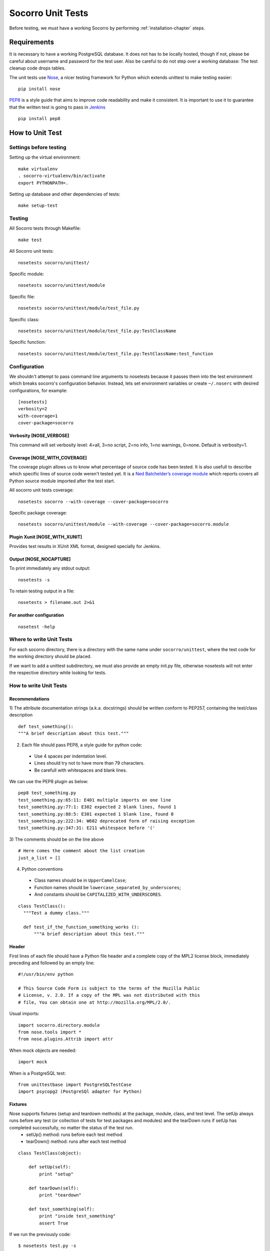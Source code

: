 .. index:: unittesting

.. _unittesting-chapter:


Socorro Unit Tests
==================

Before testing, we must have a working Socorro by performing :ref:`installation-chapter` steps.

Requirements
````````````
It is necessary to have a working PostgreSQL database. It does not has to be locally hosted, though if not, please be careful about username and password for the test user. Also be careful to do not step over a working database: The test cleanup code drops tables.

The unit tests use `Nose <https://nose.readthedocs.org/en/latest/>`_, a nicer testing framework for Python which extends unittest to make testing easier::

  pip install nose

`PEP8 <http://www.python.org/dev/peps/pep-0008/>`_ is a style guide that aims to improve code readability and make it consistent. It is important to use it to guarantee that the written test is going to pass in `Jenkins <http://jenkins-ci.org/>`_ ::

  pip install pep8

How to Unit Test
````````````````

Settings before testing
-----------------------

Setting up the virtual environment::
 
  make virtualenv
  . socorro-virtualenv/bin/activate
  export PYTHONPATH=.

Setting up database and other dependencies of tests::
 
  make setup-test

Testing
--------

All Socorro tests through Makefile::
 
  make test
    
All Socorro unit tests::
 
  nosetests socorro/unittest/

Specific module::
 
  nosetests socorro/unittest/module

Specific file::
 
  nosetests socorro/unittest/module/test_file.py

Specific class::
 
  nosetests socorro/unittest/module/test_file.py:TestClassName

Specific function::
 
  nosetests socorro/unittest/module/test_file.py:TestClassName:test_function


Configuration
-------------

We shouldn't attempt to pass command line arguments to nosetests because it passes them into the test environment which breaks socorro's configuration behavior. Instead, lets set environment variables or create ``~/.noserc`` with desired configurations, for example::

  [nosetests]
  verbosity=2
  with-coverage=1
  cover-package=socorro

Verbosity [NOSE_VERBOSE]
^^^^^^^^^^^^^^^^^^^^^^^^

This command will set verbosity level: 4=all, 3=no script, 2=no info, 1=no warnings, 0=none. Default is verbosity=1. 

Coverage [NOSE_WITH_COVERAGE] 
^^^^^^^^^^^^^^^^^^^^^^^^^^^^^

The coverage plugin allows us to know what percentage of source code has been tested. It is also usefull to describe which specific lines of source code weren't tested yet. It is a `Ned Batchelder’s coverage module <http://nose.readthedocs.org/en/latest/plugins/cover.html>`_
which reports covers all Python source module imported after the test start. 

All socorro unit tests coverage::

  nosetests socorro --with-coverage --cover-package=socorro
 
Specific package coverage::

  nosetests socorro/unittest/module --with-coverage --cover-package=socorro.module

Plugin Xunit [NOSE_WITH_XUNIT]
^^^^^^^^^^^^^^^^^^^^^^^^^^^^^^

Provides test results in XUnit XML format, designed specially for Jenkins.

Output [NOSE_NOCAPTURE]
^^^^^^^^^^^^^^^^^^^^^^^

To print immediately any stdout output::

  nosetests -s


To retain testing output in a file::
 
  nosetests > filename.out 2>&1 


For another configuration
^^^^^^^^^^^^^^^^^^^^^^^^^
::

  nosetest -help


Where to write Unit Tests
-------------------------

For each socorro directory, there is a directory with the same name under ``socorro/unittest``, where the test code for the working directory should be placed. 

If we want to add a unittest subdirectory, we must also provide an empty init.py file, otherwise nosetests will not enter the respective directory while looking for tests. 

How to write Unit Tests
-----------------------

Recommendations
^^^^^^^^^^^^^^^

1) The attribute documentation strings (a.k.a. docstrings) should be written conform to PEP257, containing the test/class description
::
  
  def test_something():
  """A brief description about this test."""
    
2) Each file should pass PEP8, a style guide for python code:

  * Use 4 spaces per indentation level. 
  * Lines should try not to have more than 79 characters.
  * Be carefull with whitespaces and blank lines.

We can use the PEP8 plugin as below::

  pep8 test_something.py
  test_something.py:65:11: E401 multiple imports on one line
  test_something.py:77:1: E302 expected 2 blank lines, found 1
  test_something.py:88:5: E301 expected 1 blank line, found 0
  test_something.py:222:34: W602 deprecated form of raising exception
  test_something.py:347:31: E211 whitespace before '('

3) The comments should be on the line above
::

  # Here comes the comment about the list creation
  just_a_list = []
  
4) Python conventions

  * Class names should be in ``UpperCamelCase``; 
  * Function names should be ``lowercase_separated_by_underscores``; 
  * And constants should be ``CAPITALIZED_WITH_UNDERSCORES``. 

::

  class TestClass():
    """Test a dummy class."""
    
    def test_if_the_function_something_works ():
        """A brief description about this test."""
        
Header
^^^^^^

First lines of each file should have a Python file header and a complete copy of the MPL2 license block, immediately preceding and followed by an empty line::

  #!/usr/bin/env python
  
  # This Source Code Form is subject to the terms of the Mozilla Public
  # License, v. 2.0. If a copy of the MPL was not distributed with this
  # file, You can obtain one at http://mozilla.org/MPL/2.0/.
                                                                           
                                                                           
Usual imports:: 

  import socorro.directory.module
  from nose.tools import *
  from nose.plugins.Attrib import attr
  
When mock objects are needed::

  import mock
    
When is a PostgreSQL test::

  from unittestbase import PostgreSQLTestCase  
  import psycopg2 (PostgreSQl adapter for Python)
  
  
Fixtures
^^^^^^^^

Nose supports fixtures (setup and teardown methods) at the package, module, class, and test level. The setUp always runs before any test (or collection of tests for test packages and modules) and the tearDown runs if setUp has completed successfully, no matter the status of the test run. 
  * setUp() method: runs before each test method
  * tearDown() method: runs after each test method 

::
  
  class TestClass(object):
    
      def setUp(self):
          print "setup"
                
      def tearDown(self):
          print "teardown"
    
      def test_something(self):
          print "inside test_something"
          assert True

If we run the previously code::
        
  $ nosetests test.py -s
  setup
  inside test_something
  teardown
  .
  --------------------
  Ran 1 test in 0.001s
  OK

Testing tools
^^^^^^^^^^^^^

There are many ways to verify if the results are what we originally expected.

One of this forms is using nose.tools, which provides convenience functions to make writing tests easier. It includes all assertX methods of unittest.TestCase spelled in a pythonic way: ``assert_true`` besides ``self.assertTrue``.
::

  from nose.tools import *

  assert expected == received

  assert_false(expr, msg=None)
  assert_true(expr, msg=None)
  eq_(a, b, msg=None) >> Shorthand for ‘assert a == b, “%r != %r” % (a, b)
  ok_(expr, msg=None) >> Shorthand for assert

  assert_equal(first, second, msg=None)
  assert_list_equal(list1, list2, msg=None)
  assert_dict_equal(self, d1, d2, msg=None)
  assert_tuple_equal(self, tuple1, tuple2, msg=None) 
  assert_almost_equal(first, second, places=7, msg=None, delta=None) >> difference rounded to the given number of decimal places and comparing to zero, 
                                                                        or by comparing that the between the two objects is more than the given delta.
  
  assert_not_equal(first, second, msg=None)
  assert_not_almost_equal(first, second, places=7, msg=None, delta=None)

  assert_raises(nameOfException, functionCalled, *{arguments}, **{keywords}) >> tests if a function call raises a specified exception when presented 
                                                                                certain parameters.

We could also want to write a test that fails but we don't want properly a failure::

  from nose.plugins.skip import SkipTest 

  try:
    eq_(line[0], 1)
  except Exception:
    raise SkipTest 

Another way is using unittest conventions, that consist of self.assertX. But the previous form is recommended.


Mock usage
^^^^^^^^^^

`Mock <http://www.voidspace.org.uk/python/mock/>`_ is a python library for mocks objects.
This allows us to write isolated tests by simulating services beside using the real ones.

Once we used our mock object,  we can make assertions about how it has been used, like assert if the something function was called one time with (10,20) parameters::

  from mock import MagicMock
  class TestSomething(object):
    def method(self):
      self.something(10, 20)
    def something(self, a, b):
     pass

  mocked = TestSomething()
  mocked.something = MagicMock()
  mocked.method()
  mocked.something.assert_called_once_with(10, 20)

The above example doesn't prints anything because assert had passed, but if we call the function below, we will receive an error::

  mocked.something.assert_called_once_with(10, 30)
  > AssertionError: Expected call: mock(10, 30)
  > Actual call: mock(10, 20)

Some other similar functions are ``assert_any_call()``, ``assert_called_once_with()``, ``assert_called_with()`` and ``assert_has_calls()``.

An example about how we could modify whatever we want in a mock object while keeping it isolated::

  mock = MagicMock()
  mock.__str__.return_value = 'what_i_want'
  str(mock)
  > 'what_i_want'


Side effects returns different values or raises an exception when a mock is called::

  mock = MagicMock(side_effect=[3, 2, 1])
  mock()
  > 3
  mock()
  > 2
  mock()
  > 1

Decorators
^^^^^^^^^^

We can use ``@patch`` if we want to patch with a Mock. This way the mock will be created and 
passed into the test method ::

  class Test(object):
    @mock.patch('package.module.ClassName')
    def test_something(self, MockClass):
      assert_true(package.module.ClassName is MockClass)

It is possible to indicate which tests we want to run. ``[NOSE_ATTR]`` sets to test only the tests that have some specific attribute specified by ``@attr``::

  from nose.plugins.attrib import attr
  @attr(integration='postgres')
  def test_something(self):
    assert True
  
Code readability
^^^^^^^^^^^^^^^^

Some comments using characters can be used to improve the code readability::

  #=============================================================================
  class TestClass(object):
      """Test a dummy class."""
  
      #-------------------------------------------------------------------------
      def test_something(self):
          """A brief description about this test."""
      
          pass

...............

Old instructions (What is important about it?)

* We must either provide for a postgreql account with name and
  password that matches the config file or edit the test config file
  to provide an appropriate test account and password. That file is
  socorro/unittest/config/commonconfig.py. If you add a new test config
  file that needs database access, you should import the details from
  commonconfig, as exemplified in the existing config files.
* We must provide a a database appropriate for the test user
  (default: test. That database must support PLPGSQL. As the owner of
  the test database, while connected to that database, invoke ``CREATE
  LANGUAGE PLPGSQL;``

* What is red?

  Short for ``redo`` or ``do it again``.
  There is a bash shell file called ``socorro/unittest/red`` which may sourced
  to provide a bash function called ``red`` that simplifies watching test
  logfiles in a separate terminal window. In that window, cd to the
  unittest sub-directory of interest, then source the file: . ../red,
  then call ``red``. The effect is to clear the screen, then tail -F the
  logfile associated with tests in that directory. You may chant red
  --help to be reminded.

  The red file also provides a function noseErrors which simplifies
  the examination of nosetests output. Chant noseErrors --help for a
  brief summary.
